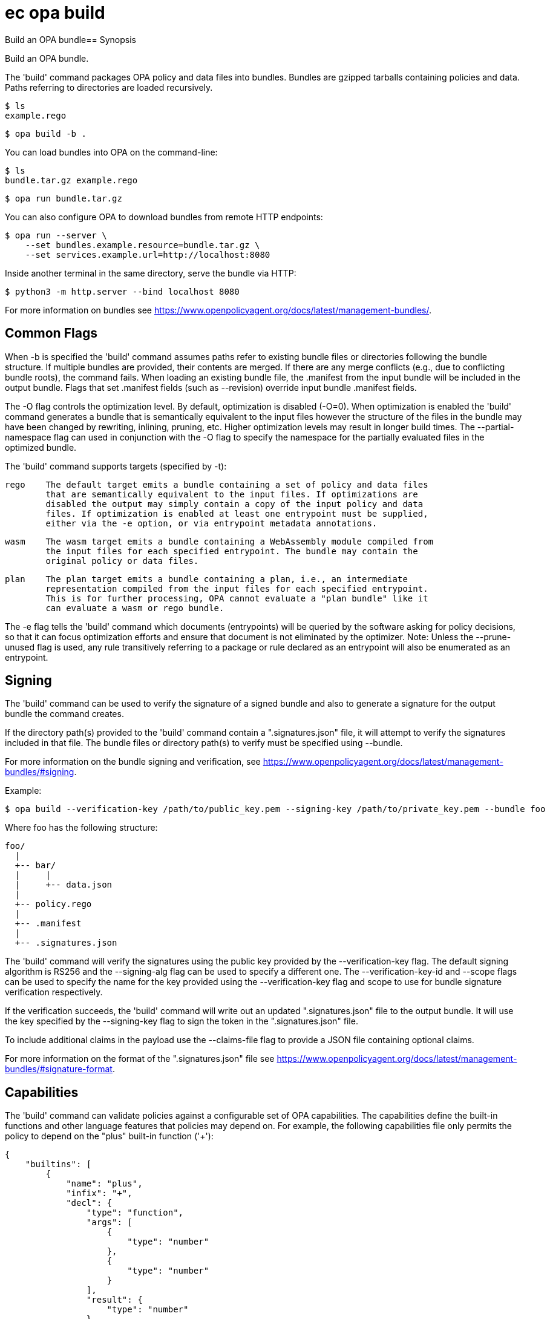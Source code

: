 = ec opa build

Build an OPA bundle== Synopsis

Build an OPA bundle.

The 'build' command packages OPA policy and data files into bundles. Bundles are
gzipped tarballs containing policies and data. Paths referring to directories are
loaded recursively.

    $ ls
    example.rego

    $ opa build -b .

You can load bundles into OPA on the command-line:

    $ ls
    bundle.tar.gz example.rego

    $ opa run bundle.tar.gz

You can also configure OPA to download bundles from remote HTTP endpoints:

    $ opa run --server \
        --set bundles.example.resource=bundle.tar.gz \
        --set services.example.url=http://localhost:8080

Inside another terminal in the same directory, serve the bundle via HTTP:

    $ python3 -m http.server --bind localhost 8080

For more information on bundles see https://www.openpolicyagent.org/docs/latest/management-bundles/.

Common Flags
------------

When -b is specified the 'build' command assumes paths refer to existing bundle files
or directories following the bundle structure. If multiple bundles are provided, their
contents are merged. If there are any merge conflicts (e.g., due to conflicting bundle
roots), the command fails. When loading an existing bundle file, the .manifest from
the input bundle will be included in the output bundle. Flags that set .manifest fields
(such as --revision) override input bundle .manifest fields.

The -O flag controls the optimization level. By default, optimization is disabled (-O=0).
When optimization is enabled the 'build' command generates a bundle that is semantically
equivalent to the input files however the structure of the files in the bundle may have
been changed by rewriting, inlining, pruning, etc. Higher optimization levels may result
in longer build times. The --partial-namespace flag can used in conjunction with the -O flag
to specify the namespace for the partially evaluated files in the optimized bundle.

The 'build' command supports targets (specified by -t):

    rego    The default target emits a bundle containing a set of policy and data files
            that are semantically equivalent to the input files. If optimizations are
            disabled the output may simply contain a copy of the input policy and data
            files. If optimization is enabled at least one entrypoint must be supplied,
            either via the -e option, or via entrypoint metadata annotations.

    wasm    The wasm target emits a bundle containing a WebAssembly module compiled from
            the input files for each specified entrypoint. The bundle may contain the
            original policy or data files.

    plan    The plan target emits a bundle containing a plan, i.e., an intermediate
            representation compiled from the input files for each specified entrypoint.
            This is for further processing, OPA cannot evaluate a "plan bundle" like it
            can evaluate a wasm or rego bundle.

The -e flag tells the 'build' command which documents (entrypoints) will be queried by 
the software asking for policy decisions, so that it can focus optimization efforts and 
ensure that document is not eliminated by the optimizer.
Note: Unless the --prune-unused flag is used, any rule transitively referring to a 
package or rule declared as an entrypoint will also be enumerated as an entrypoint.

Signing
-------

The 'build' command can be used to verify the signature of a signed bundle and
also to generate a signature for the output bundle the command creates.

If the directory path(s) provided to the 'build' command contain a ".signatures.json" file,
it will attempt to verify the signatures included in that file. The bundle files
or directory path(s) to verify must be specified using --bundle.

For more information on the bundle signing and verification, see
https://www.openpolicyagent.org/docs/latest/management-bundles/#signing.

Example:

    $ opa build --verification-key /path/to/public_key.pem --signing-key /path/to/private_key.pem --bundle foo

Where foo has the following structure:

    foo/
      |
      +-- bar/
      |     |
      |     +-- data.json
      |
      +-- policy.rego
      |
      +-- .manifest
      |
      +-- .signatures.json


The 'build' command will verify the signatures using the public key provided by the --verification-key flag.
The default signing algorithm is RS256 and the --signing-alg flag can be used to specify
a different one. The --verification-key-id and --scope flags can be used to specify the name for the key
provided using the --verification-key flag and scope to use for bundle signature verification respectively.

If the verification succeeds, the 'build' command will write out an updated ".signatures.json" file
to the output bundle. It will use the key specified by the --signing-key flag to sign
the token in the ".signatures.json" file.

To include additional claims in the payload use the --claims-file flag to provide a JSON file
containing optional claims.

For more information on the format of the ".signatures.json" file
see https://www.openpolicyagent.org/docs/latest/management-bundles/#signature-format.

Capabilities
------------

The 'build' command can validate policies against a configurable set of OPA capabilities.
The capabilities define the built-in functions and other language features that policies
may depend on. For example, the following capabilities file only permits the policy to
depend on the "plus" built-in function ('+'):

    {
        "builtins": [
            {
                "name": "plus",
                "infix": "+",
                "decl": {
                    "type": "function",
                    "args": [
                        {
                            "type": "number"
                        },
                        {
                            "type": "number"
                        }
                    ],
                    "result": {
                        "type": "number"
                    }
                }
            }
        ]
    }

Capabilities can be used to validate policies against a specific version of OPA.
The OPA repository contains a set of capabilities files for each OPA release. For example,
the following command builds a directory of policies ('./policies') and validates them
against OPA v0.22.0:

    opa build ./policies --capabilities v0.22.0

[source,shell]
----
ec opa build <path> [<path> [...]] [flags]
----
== Options

-b, --bundle:: load paths as bundle files or root directories (Default: false)
--capabilities:: set capabilities version or capabilities.json file path
--claims-file:: set path of JSON file containing optional claims (see: https://www.openpolicyagent.org/docs/latest/management-bundles/#signature-format)
--debug:: enable debug output (Default: false)
-e, --entrypoint:: set slash separated entrypoint path
--exclude-files-verify:: set file names to exclude during bundle verification (Default: [])
--follow-symlinks:: follow symlinks in the input set of paths when building the bundle (Default: false)
-h, --help:: help for build (Default: false)
--ignore:: set file and directory names to ignore during loading (e.g., '.*' excludes hidden files) (Default: [])
-O, --optimize:: set optimization level (Default: 0)
-o, --output:: set the output filename (Default: bundle.tar.gz)
--partial-namespace:: set the namespace to use for partially evaluated files in an optimized bundle (Default: partial)
--prune-unused:: exclude dependents of entrypoints (Default: false)
-r, --revision:: set output bundle revision
--scope:: scope to use for bundle signature verification
--signing-alg:: name of the signing algorithm (Default: RS256)
--signing-key:: set the secret (HMAC) or path of the PEM file containing the private key (RSA and ECDSA)
--signing-plugin:: name of the plugin to use for signing/verification (see https://www.openpolicyagent.org/docs/latest/management-bundles/#signature-plugin
-t, --target:: set the output bundle target type (Default: rego)
--v0-compatible:: opt-in to OPA features and behaviors prior to the OPA v1.0 release. Takes precedence over --v1-compatible (Default: false)
--v1-compatible:: opt-in to OPA features and behaviors that are enabled by default in OPA v1.0 (Default: false)
--verification-key:: set the secret (HMAC) or path of the PEM file containing the public key (RSA and ECDSA)
--verification-key-id:: name assigned to the verification key used for bundle verification (Default: default)

== Options inherited from parent commands

--kubeconfig:: path to the Kubernetes config file to use
--logfile:: file to write the logging output. If not specified logging output will be written to stderr
--quiet:: less verbose output (Default: false)
--timeout:: max overall execution duration (Default: 5m0s)
--trace:: enable trace logging, set one or more comma separated values: none,all,perf,cpu,mem,opa,log (Default: none)
--verbose:: more verbose output (Default: false)

== See also

 * xref:ec_opa.adoc[ec opa - Open Policy Agent (OPA) (embedded)]
